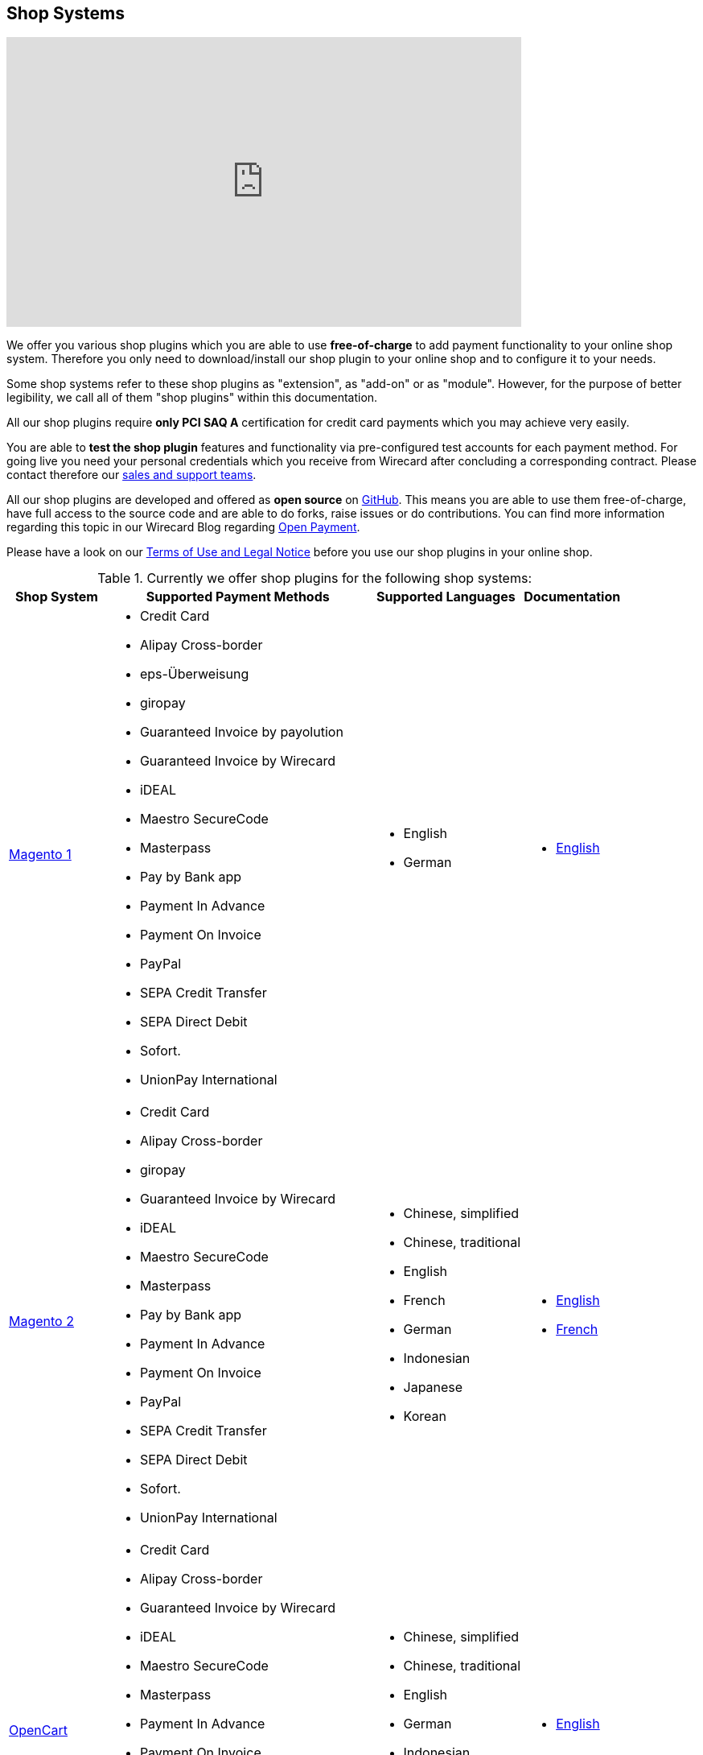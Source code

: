 [#ShopSystems]
== Shop Systems

video::jO_86Hj0I60[youtube, width=640, height=360]

We offer you various shop plugins which you are able to
use *free-of-charge* to add payment functionality to your online shop
system. Therefore you only need to download/install our shop plugin to
your online shop and to configure it to your needs.

Some shop systems refer to these shop plugins as "extension", as
"add-on" or as "module". However, for the purpose of better legibility,
we call all of them "shop plugins" within this documentation.

All our shop plugins require *only PCI SAQ A* certification for credit
card payments which you may achieve very easily.

You are able to *test the shop plugin* features and functionality via
pre-configured test accounts for each payment method. For going live you
need your personal credentials which you receive from Wirecard after
concluding a corresponding contract. Please contact therefore
our <<ShopSystems_ContactUs, sales and support teams>>.

All our shop plugins are developed and offered as *open source* on link:https://github.com/wirecard[GitHub]. This means you are able
to use them free-of-charge, have full access to the source code and are
able to do forks, raise issues or do contributions. You can find more
information regarding this topic in our Wirecard Blog
regarding link:https://blog.wirecard.com/simply-uncomplicated-what-is-open-payment/[Open Payment].

Please have a look on
our <<ShopSystems_TermsOfUse, Terms of Use and Legal Notice>> before you use our shop plugins in your online
shop.

.Currently we offer shop plugins for the following shop systems:
[%autowidth]
|===
|Shop System   |Supported Payment Methods |Supported Languages |Documentation

| link:https://github.com/wirecard/magento-ee/wiki[Magento 1]
  a|  - Credit Card
      - Alipay Cross-border
      - eps-Überweisung
      - giropay
      - Guaranteed Invoice by payolution
      - Guaranteed Invoice by Wirecard
      - iDEAL
      - Maestro SecureCode
      - Masterpass
      - Pay by Bank app
      - Payment In Advance
      - Payment On Invoice
      - PayPal
      - SEPA Credit Transfer
      - SEPA Direct Debit
      - Sofort.
      - UnionPay International a|  - English 
                                   - German  a|  - link:https://github.com/wirecard/magento-ee/wiki[English]
| link:https://github.com/wirecard/magento2-ee/wiki[Magento 2]
  a|  - Credit Card
      - Alipay Cross-border
      - giropay
      - Guaranteed Invoice by Wirecard
      - iDEAL
      - Maestro SecureCode
      - Masterpass
      - Pay by Bank app
      - Payment In Advance
      - Payment On Invoice
      - PayPal
      - SEPA Credit Transfer
      - SEPA Direct Debit
      - Sofort.
      - UnionPay International a| - Chinese, simplified
                                  - Chinese, traditional
                                  - English
                                  - French
                                  - German
                                  - Indonesian
                                  - Japanese
                                  - Korean  a| - link:https://github.com/wirecard/magento2-ee/wiki[English]
                                               - link:https://github.com/wirecard/magento2-ee/wiki/Accueil[French]
| link:https://github.com/wirecard/opencart-ee/wiki[OpenCart]
  a|  - Credit Card
      - Alipay Cross-border
      - Guaranteed Invoice by Wirecard
      - iDEAL
      - Maestro SecureCode
      - Masterpass
      - Payment In Advance
      - Payment On Invoice
      - PayPal
      - SEPA Credit Transfer
      - SEPA Direct Debit
      - Sofort.
      - UnionPay International a| - Chinese, simplified
                                  - Chinese, traditional
                                  - English
                                  - German
                                  - Indonesian
                                  - Japanese
                                  - Korean   a|  - link:https://github.com/wirecard/opencart-ee/wiki[English]
| link:https://github.com/wirecard/prestashop-ee/wiki[PrestaShop]
  a|  - Credit Card and Maestro SecureCode
      - Alipay Cross-border
      - Guaranteed Invoice by Wirecard
      - iDEAL
      - Masterpass
      - Payment In Advance
      - Payment On Invoice
      - PayPal
      - Przelewy24
      - SEPA Credit Transfer
      - SEPA Direct Debit
      - Sofort.
      - UnionPay International a| - Chinese, simplified
                                  - Chinese, traditional
                                  - English
                                  - French
                                  - German
                                  - Indonesian
                                  - Japanese
                                  - Korean
                                  - Polish  a| - link:https://github.com/wirecard/prestashop-ee/wiki[English]
                                               - link:https://github.com/wirecard/prestashop-ee/wiki/Accueil[French]
| link:https://github.com/wirecard/sap-commerce-ee/wiki[SAP Commerce]
  a|  - Credit Card and Maestro SecureCode
      - Alipay Cross-border
      - Guaranteed Invoice by Wirecard
      - iDEAL
      - Masterpass
      - Payment In Advance
      - Payment On Invoice
      - PayPal
      - SEPA Direct Debit
      - Sofort.
      - UnionPay International a| - English
                                  - German   a| - link:https://github.com/wirecard/sap-commerce-ee/wiki[English]
| link:https://github.com/wirecard/shopify-ee[Shopify]
  a|  - Credit Card and Maestro SecureCode
      - Pay by Bank app
      - PayPal
      - SEPA Direct Debit
      - Sofort.               a| - Chinese, simplified
                                 - Chinese, traditional
                                 - English
                                 - French
                                 - German
                                 - Indonesian
                                 - Japanese
                                 - Korean    a| - link:https://github.com/wirecard/shopify-ee/wiki[English]
                                                - link:https://github.com/wirecard/shopify-ee/wiki/Accueil[French]
| link:https://github.com/wirecard/shopware-ee/wiki[Shopware]
  a|  - Credit Card and Maestro SecureCode
      - Alipay Cross-border
      - eps-Überweisung
      - Guaranteed Invoice by Wirecard
      - iDEAL
      - Masterpass
      - Payment In Advance
      - Payment On Invoice
      - PayPal
      - SEPA Credit Transfer
      - SEPA Direct Debit
      - Sofort.
      - UnionPay International a| - English
                                  - German   a| - link:https://github.com/wirecard/shopware-ee/wiki[English]
| link:https://github.com/wirecard/woocommerce-ee/wiki[WooCommerce]
  a|  - Credit Card and Maestro SecureCode
      - Alipay Cross-border
      - eps-Überweisung
      - Guaranteed Invoice by Wirecard
      - iDEAL
      - Masterpass
      - Pay by Bank app
      - Payment In Advance
      - Payment On Invoice
      - PayPal
      - SEPA Credit Transfer
      - SEPA Direct Debit
      - Sofort.
      - UnionPay International a| - Chinese, simplified
                                  - Chinese, traditional
                                  - English
                                  - French
                                  - German
                                  - Indonesian
                                  - Japanese
                                  - Korean   a| - link:https://github.com/wirecard/woocommerce-ee/wiki[English]
                                                - link:https://github.com/wirecard/woocommerce-ee/wiki/Accueil[French]
                                                - link:https://github.com/wirecard/woocommerce-ee/wiki/Startseite[German]
|===

If you require another shop system not listed here or if you need
additional payment methods or languages,
please <<ShopSystems_ContactUs, contact our sales and support teams>>.

.Adding payment methods:

Add more payments methods with the
link:https://github.com/wirecard/paymentSDK-php[Wirecard PHP Payment SDK] or
our <<PaymentMethods, Wirecard REST API payment methods>>.

Want to contribute? Send us a pull-request on GitHub and we will get in
touch with you.


.Our shop plugins offer the following functionalities:

- *Credit card* payments based on a *seamless integration* via Seamless
Payment Page, so that your consumers have a perfectly integrated payment
experience in your online shop.
- All our shop plugins require *only PCI DSS SAQ A*, which is the
easiest possible PCI SAQ level, so that you do not need to hassle with
PCI related details.
- All *alternative payment methods* are integrated via REST API of our
Wirecard Payment Gateway to offer all features and
flexibility in integration for each payment method.
- All payment methods are integrated individually which enables you
to *configure* them separately to your specific demand.
- Post-processing operations (like *capture, refund or cancel*) for each
payment method are directly supported in the back-end of the shop
system, so that your transactions within Wirecard are synchronized to
the orders in your online shop.
- Support of *one-click-checkout for credit card* payments, so that
recurring consumers of your online shop can easily and fast do their
further payments.
- Integration of a *live-chat with our support team* within the
configuration of the shop plugin and offered features and payment
methods, so that you get a quick and interactive help when and where you
need it.
- Integration to *Wirecard Risk Management*, so that you are able to use
risk and fraud tools to reduce fraudulent transactions in your online
shop.
- Regular *updates of all of our shop plugins* to offer you
compatibility to the current versions of shop systems.

//-

.Advantages of using shop plugins developed and maintained by Wirecard

- All our shop plugins are based on the principles of *open source* development and available for free for everyone. Please have
also a look on our Blog article
regarding link:https://blog.wirecard.com/simply-uncomplicated-what-is-open-payment/[*Open Payment*].
- You are able to download, install and configure the shop plugin and do
as many *test transactions* as you want to do.
- All shop plugins are available with their complete *source code* and *history* 
of all changes, so that you are able to change the
shop plugin to your business need.
- We offer you *free support by e-mail or phone* if you have any
questions regarding the installing and configuring of our shop plugins.
- You and your integrator are able to *raise issues, make pull requests or create forks* within all functionality GitHub offers to you.
- You are able to *contribute* to improve a shop plugin, so that your
features are also available within all new versions we are releasing.

//-

Finally, feel free to take a look at <<ShopSystems_Myths, Myths regarding the usage of a shop plugin in your online shop>>.

[#ShopSystems_TermsOfUse]
=== Terms of Use

. The plugins offered are provided free of charge by Wirecard AG and
are explicitly not part of the Wirecard AG range of products and
services.
. They have been tested and approved for full functionality in the
standard configuration (status on delivery) of the corresponding shop
system. They are under General Public License Version 3 (GPLv3) and can
be used, developed and passed on to third parties under the same terms.
. However, Wirecard AG does not provide any guarantee or accept any
liability for any errors occurring when used in an enhanced, customized
shop system configuration.
. Operation in an enhanced, customized configuration is at your own
risk and requires a comprehensive test phase by the user of the plugin.
. Customers use the plugins at their own risk. Wirecard AG does not
guarantee their full functionality neither does Wirecard AG assume
liability for any disadvantages related to the use of the plugins.
Additionally, Wirecard AG does not guarantee the full functionality for
customized shop systems or installed plugins of other vendors of plugins
within the same shop system.
. Customers are responsible for testing the plugin's functionality
before starting productive operation.
. By installing the plugin into the shop system the customer agrees to
these terms of use. Please do not use the plugin if you do not agree to
these terms of use!
. Uninstalling the plugin may result in the loss of data.

//-

[#ShopSystems_LegalNotes]
==== Legal Notes

No warranty whatsoever can be granted on any alterations and/or new
implementations as well as resulting diverging usage not supported or
described within this documentation.

[#ShopSystems_Myths]
=== Myths regarding our shop plugins

====
"My payment processes have to fit perfectly to that processes offered by the
shop system, otherwise I have to adapt either the shop plugin or my processes!"
====
::
We are integrating the Wirecard Payment Gateway based on the
standards of the corresponding shop system. This enables us a very tight
integration of our interface to the default payment process offered by
the shop system. Therefore our payment processes are integrated as
intended by the shop system.
+
If you, as a merchant, require different processes than offered by the
shop system and our shop plugin you have the following possibilities:

. Re-think your decision choosing your shop system. Maybe another shop
system fits better to your processes.
. Adapt the shop system and maybe also the shop plugin to your
business needs. This is possible for nearly all shop systems, because
they offer an open source version you are allowed to modify as you want.

//-

---

====
"I will have additional costs due to changes and adoptions in the
source code of the shop plugin which have to be done by my developers or
my integrator and they are not used with the structure and source code
of the shop plugin!"
====
::
or
====
"If my processes will be required to change then I have to adopt
the shop plugin again. An integration by my own would be more flexible
for me!"
====
::
or
====
On the long run the sum of efforts to update and maintain the
shop plugin is much higher than a personalized integration. Additionally
I have to consider that it takes much time to update a shop plugin!
====
::
or
====
"I have heard from other merchants that a direct and personal
integration to my online shop is much faster and cheaper than using a
shop plugin!"
====
::
Overall seen it is always much cheaper and faster for you as merchant to
start with a full-featured and functional shop plugin tailored and
deeply integrated to your shop system. Otherwise, if you do the
integration on your own from the scratch you have to deal with all the
payment related details of the shop system and the integration details
of the payment interfaces to Wirecard.
+
Additionally a shop plugin offers following advantages:

. We are constantly maintaining and updating our shop plugins
regarding the updates of the shop system, integration of payment methods
and adding new features. If you do the integration by your own from the
scratch you have to do this solely on you own which may end in permanent
attention and effort to keep track with the shop system, regulations and
security updates.
. If your changes and adoptions are of interest also for other
integrators or developers, you may raise a pull-request on GitHub and
our developers will check your contribution. If it is fine, we will add
it to the source code of our shop plugin, so that for each new version
of our shop plugin your changes/adoptions are part of a release and you
do not need to adopt it every time we do an update.

//-
::
Even if you decide to do your own integration from the scratch please
keep in mind to use our shop plugin as a “blue print” which may help you
regarding the implementation of various features, workflows and payment
methods.

---

====
"If there is a new version of the shop plugin I have to redo all
my manual changes again!"
====
::
Within the update of a shop plugin your configuration and your already
existing transactions are also available in the new version of the shop
plugin. If you did only small changes in your shop plugin installation
you may find the differences easy via your version control system and
are able to merge them to the updated shop plugin. If there are larger
changes regarding functionality you may consider to raise a pull-request
in GitHub, so that our developers may integrate your feature to the shop
system and then this feature will also be part of each new version we
release.

---

====
"Shop plugins are not as often and as fast updated as I require it!"
====
::
If there are no substantial changes in the interface of the shop system
and the payment process our shop plugin will work out-of-the-box also
with newer versions of the shop system, especially if there are only
minor updates of the shop system itself.
+
We at Wirecard are doing our best to have our shop plugins as near as
possible to the releases of the shop vendors. But we are not able to
guarantee that we can do an update on a daily-base and in comparison to
the market we do updates very fast and consequent and have a proven
track since many years.
+
On the other hand if you do the integration on your own, you have to
check and update your own integration also.

---

====
"Shop plugins causes troubles in conjunction with other plugins I
have installed within my shop system!"
====
::
All our shop plugins are developed strictly to the rules, frameworks and
hooks of the shop system. Therefore you are able to use our shop plugins
in parallel within one shop and we do not interfere other shop plugins
you may have installed in your shop system. If there are troubles with
other shop plugins disturbing the payment process, we would like to
recommend you to disable these plugins or check for a newer and
compatible version. If this does not solve the problem, please contact
our support teams, so we can maybe find a workaround for you.

---

====
"Shop plugins only support the current version of the shop system
and therefore you have to update your shop system to use the shop
plugin!"
====
::
If you want to use an older version of our shop plugin you can find and
download all previously released versions directly from GitHub. Even we
offer this, we strongly recommend that you update your shop system
accordingly to the releases of the shop vendor, so that your online shop
is up-to-date regarding features, functions and security.
+
If you may have other or additional doubts, please do not hesitate to
contact our <<ShopSystems_ContactUs, sales and support teams>>.

[#ShopSystems_ContactUs]
=== Contact Information

If you have any questions or need further assistance please do not
hesitate to contact our *support teams*.

If you are interested in our solutions or have questions about
Wirecard do not hesitate to contact our *sales teams*.

|===
2+| GERMANY

2+| *Wirecard AG* +
Einsteinring 35 +
85609 Aschheim, Germany

| *Shop Systems Support Team*

shop-systems-support@wirecard.com

| *Sales Team*

Phone: link:tel:+498944241400[+49 89 4424-1400]

sales@wirecard.com

2+| We are glad to be of assistance from Monday to Friday from 8:00 to 19:00 (CET).
|===

|===
2+| AUSTRIA

2+| *Wirecard CEE* +
Reininghausstraße 13a +
8020 Graz, Austria

| *Shop Systems Support Team*

Phone (24/7): link:tel:+433168136811800[+43 316 813681-1800] +
Fax: link:tel:+433168136811203[+43 316 813681-1203]

shop-systems-support@wirecard.com

| *Sales Team*

Phone: link:tel:+433168136811400[+43 316 813681-1400] +
Fax: link:tel:+4331681368120[+43 316 813681-20]

office.at@wirecard.com

2+| We are glad to be of assistance from Monday to Friday from 8:00 to 16:30 (CET).
|===

|===
2+| SINGAPORE

2+| *Wirecard Singapore Pte Ltd* +
80 Pasir Panjang Road, #14-81 Mapletree Business City II, +
Singapore 117372

| *Shop Systems Support Team*

Phone: link:tel:+6568076050[+65 6807 6050]

shop-systems-support@wirecard.com

| *Sales Team*

Phone: link:tel:+6566906690[+65 6690 6690]

sales-enquiry.sg@wirecard.com

2+| We are glad to be of assistance from Monday to Friday from 9:00 to 18:00
(SGT).

|===

|===
2+| AUSTRALIA

2+| *Wirecard Australia A&I Pty Ltd* +
Level 8, 360 Collins Street, +
Melbourne Victoria 3000 

| *Shop Systems Support Team*

Phone: link:tel:+611300599991[+61 1300 599 991]

shop-systems-support@wirecard.com

| *Sales Team* 

Phone: link:tel:+611300599980[+61 1300 599 980]

sales.au@wirecard.com

2+| We are glad to be of assistance from Monday to Friday from 9:00 to 17:00
(AET).
|===
